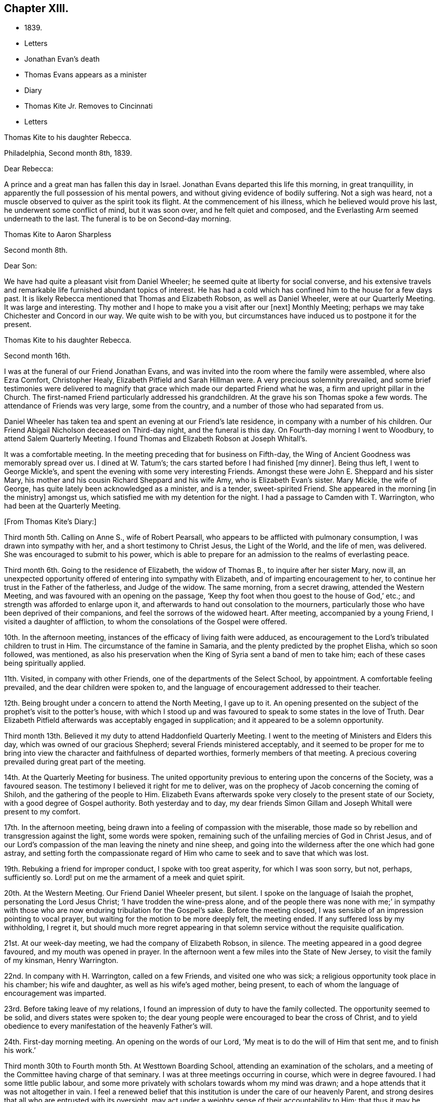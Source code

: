 == Chapter XIII.

[.chapter-synopsis]
* 1839.
* Letters
* Jonathan Evan`'s death
* Thomas Evans appears as a minister
* Diary
* Thomas Kite Jr. Removes to Cincinnati
* Letters

[.embedded-content-document.letter]
--

[.letter-heading]
Thomas Kite to his daughter Rebecca.

[.signed-section-context-open]
Philadelphia, Second month 8th, 1839.

[.salutation]
Dear Rebecca:

A prince and a great man has fallen this day in Israel.
Jonathan Evans departed this life this morning, in great tranquillity,
in apparently the full possession of his mental powers,
and without giving evidence of bodily suffering.
Not a sigh was heard, not a muscle observed to quiver as the spirit took its flight.
At the commencement of his illness, which he believed would prove his last,
he underwent some conflict of mind, but it was soon over, and he felt quiet and composed,
and the Everlasting Arm seemed underneath to the last.
The funeral is to be on Second-day morning.

--

[.embedded-content-document.letter]
--

[.letter-heading]
Thomas Kite to Aaron Sharpless

[.signed-section-context-open]
Second month 8th.

[.salutation]
Dear Son:

We have had quite a pleasant visit from Daniel Wheeler;
he seemed quite at liberty for social converse,
and his extensive travels and remarkable life furnished abundant topics of interest.
He has had a cold which has confined him to the house for a few days past.
It is likely Rebecca mentioned that Thomas and Elizabeth Robson, as well as Daniel Wheeler,
were at our Quarterly Meeting.
It was large and interesting.
Thy mother and I hope to make you a visit after our +++[+++next]
Monthly Meeting; perhaps we may take Chichester and Concord in our way.
We quite wish to be with you,
but circumstances have induced us to postpone it for the present.

--

[.embedded-content-document.letter]
--

[.letter-heading]
Thomas Kite to his daughter Rebecca.

[.signed-section-context-open]
Second month 16th.

I was at the funeral of our Friend Jonathan Evans,
and was invited into the room where the family were assembled, where also Ezra Comfort,
Christopher Healy, Elizabeth Pitfield and Sarah Hillman were.
A very precious solemnity prevailed,
and some brief testimonies were delivered to magnify
that grace which made our departed Friend what he was,
a firm and upright pillar in the Church.
The first-named Friend particularly addressed his grandchildren.
At the grave his son Thomas spoke a few words.
The attendance of Friends was very large, some from the country,
and a number of those who had separated from us.

Daniel Wheeler has taken tea and spent an evening at our Friend`'s late residence,
in company with a number of his children.
Our Friend Abigail Nicholson deceased on Third-day night, and the funeral is this day.
On Fourth-day morning I went to Woodbury, to attend Salem Quarterly Meeting.
I found Thomas and Elizabeth Robson at Joseph Whitall`'s.

It was a comfortable meeting.
In the meeting preceding that for business on Fifth-day,
the Wing of Ancient Goodness was memorably spread over us.
I dined at W. Tatum`'s;
the cars started before I had finished +++[+++my dinner]. Being thus left,
I went to George Mickle`'s, and spent the evening with some very interesting Friends.
Amongst these were John E. Sheppard and his sister Mary,
his mother and his cousin Richard Sheppard and his wife Amy,
who is Elizabeth Evan`'s sister.
Mary Mickle, the wife of George, has quite lately been acknowledged as a minister,
and is a tender, sweet-spirited Friend.
She appeared in the morning +++[+++in the ministry]
amongst us, which satisfied me with my detention for the night.
I had a passage to Camden with T. Warrington, who had been at the Quarterly Meeting.

--

[.offset]
+++[+++From Thomas Kite`'s Diary:]

Third month 5th. Calling on Anne S., wife of Robert Pearsall,
who appears to be afflicted with pulmonary consumption,
I was drawn into sympathy with her, and a short testimony to Christ Jesus,
the Light of the World, and the life of men, was delivered.
She was encouraged to submit to his power,
which is able to prepare for an admission to the realms of everlasting peace.

Third month 6th. Going to the residence of Elizabeth, the widow of Thomas B.,
to inquire after her sister Mary, now ill,
an unexpected opportunity offered of entering into sympathy with Elizabeth,
and of imparting encouragement to her,
to continue her trust in the Father of the fatherless, and Judge of the widow.
The same morning, from a secret drawing, attended the Western Meeting,
and was favoured with an opening on the passage,
'`Keep thy foot when thou goest to the house of God,`' etc.;
and strength was afforded to enlarge upon it,
and afterwards to hand out consolation to the mourners,
particularly those who have been deprived of their companions,
and feel the sorrows of the widowed heart.
After meeting, accompanied by a young Friend, I visited a daughter of affliction,
to whom the consolations of the Gospel were offered.

10th. In the afternoon meeting, instances of the efficacy of living faith were adduced,
as encouragement to the Lord`'s tribulated children to trust in Him.
The circumstance of the famine in Samaria,
and the plenty predicted by the prophet Elisha, which so soon followed, was mentioned,
as also his preservation when the King of Syria sent a band of men to take him;
each of these cases being spiritually applied.

11th. Visited, in company with other Friends,
one of the departments of the Select School, by appointment.
A comfortable feeling prevailed, and the dear children were spoken to,
and the language of encouragement addressed to their teacher.

12th. Being brought under a concern to attend the North Meeting, I gave up to it.
An opening presented on the subject of the prophet`'s visit to the potter`'s house,
with which I stood up and was favoured to speak to some states in the love of Truth.
Dear Elizabeth Pitfield afterwards was acceptably engaged in supplication;
and it appeared to be a solemn opportunity.

Third month 13th. Believed it my duty to attend Haddonfield Quarterly Meeting.
I went to the meeting of Ministers and Elders this day,
which was owned of our gracious Shepherd; several Friends ministered acceptably,
and it seemed to be proper for me to bring into view
the character and faithfulness of departed worthies,
formerly members of that meeting.
A precious covering prevailed during great part of the meeting.

14th. At the Quarterly Meeting for business.
The united opportunity previous to entering upon the concerns of the Society,
was a favoured season.
The testimony I believed it right for me to deliver,
was on the prophecy of Jacob concerning the coming of Shiloh,
and the gathering of the people to Him.
Elizabeth Evans afterwards spoke very closely to the present state of our Society,
with a good degree of Gospel authority.
Both yesterday and to day,
my dear friends Simon Gillam and Joseph Whitall were present to my comfort.

17th. In the afternoon meeting,
being drawn into a feeling of compassion with the miserable,
those made so by rebellion and transgression against the light, some words were spoken,
remaining such of the unfailing mercies of God in Christ Jesus,
and of our Lord`'s compassion of the man leaving the ninety and nine sheep,
and going into the wilderness after the one which had gone astray,
and setting forth the compassionate regard of Him who
came to seek and to save that which was lost.

19th. Rebuking a friend for improper conduct, I spoke with too great asperity,
for which I was soon sorry, but not, perhaps, sufficiently so.
Lord! put on me the armament of a meek and quiet spirit.

20th. At the Western Meeting.
Our Friend Daniel Wheeler present, but silent.
I spoke on the language of Isaiah the prophet, personating the Lord Jesus Christ;
'`I have trodden the wine-press alone,
and of the people there was none with me;`' in sympathy with
those who are now enduring tribulation for the Gospel`'s sake.
Before the meeting closed, I was sensible of an impression pointing to vocal prayer,
but waiting for the motion to be more deeply felt, the meeting ended.
If any suffered loss by my withholding, I regret it,
but should much more regret appearing in that solemn
service without the requisite qualification.

21st. At our week-day meeting, we had the company of Elizabeth Robson, in silence.
The meeting appeared in a good degree favoured, and my mouth was opened in prayer.
In the afternoon went a few miles into the State of New Jersey,
to visit the family of my kinsman, Henry Warrington.

22nd. In company with H. Warrington, called on a few Friends,
and visited one who was sick; a religious opportunity took place in his chamber;
his wife and daughter, as well as his wife`'s aged mother, being present,
to each of whom the language of encouragement was imparted.

23rd. Before taking leave of my relations,
I found an impression of duty to have the family collected.
The opportunity seemed to be solid, and divers states were spoken to;
the dear young people were encouraged to bear the cross of Christ,
and to yield obedience to every manifestation of the heavenly Father`'s will.

24th. First-day morning meeting.
An opening on the words of our Lord, '`My meat is to do the will of Him that sent me,
and to finish his work.`'

Third month 30th to Fourth month 5th. At Westtown Boarding School,
attending an examination of the scholars,
and a meeting of the Committee having charge of that seminary.
I was at three meetings occurring in course, which were in degree favoured.
I had some little public labour,
and some more privately with scholars towards whom my mind was drawn;
and a hope attends that it was not altogether in vain.
I feel a renewed belief that this institution is under the care of our heavenly Parent,
and strong desires that all who are entrusted with its oversight,
may act under a weighty sense of their accountability to Him;
that thus it may be preserved in a situation to answer the design of its
establishment--the preservation of the dear children from evil example,
and their growth in virtue and piety, as well as their instruction in useful learning.

Fourth month 10th. The state of our religious Society, from various causes,
affords at present a sorrowful prospect.
Diversity of sentiment prevails, even on very momentous subjects;
and the fruits of love in many cases are blasted.
My present prayer is, that I may be preserved inward to the Lord;
and that He may be pleased not only to be merciful to the remnant of his heritage,
but by his mighty power to open the blind eyes amongst us,
and restore those who have in any degree lost the unity of the spirit--the bond of peace.

13th to 19th. The Yearly Meeting for Ministers and Elders commenced the 13th,
that for business the 15th. Many Friends had
looked forward to the meeting with much anxiety,
in consequence of the present state of society; yet, through Divine mercy, it proved,
on the whole, a favoured season.
A great weight of exercise attended, on many accounts,
yet the Lord was near his dependent children; his power at times was felt to be over all,
and the meeting separated under a feeling sense impressed on many minds,
that God is good to Israel.

[.small-break]
'''

+++[+++At this Yearly Meeting the following public Friends were present--Daniel Wheeler,
Elizabeth Robson, Joseph John Gurney, Anne Thornburgh, Joseph Edgerton,
Richard H. Thomas, Elizabeth Peckham, Anne A. Jenkins, Phebe Haines, late Cobb.]

[.small-break]
'''

30th. Attended Frankford Monthly Meeting.
Silence was my portion in the meeting for worship,
attended with thankfulness that I felt no desire to speak, unless divinely required.
I visited a young person in the afternoon, who appears to be in a decline,
and offered what appeared to be given, me for her encouragement.

Fifth month 1st. Finding K. D. had not left the city, I felt drawn to see her,
and in a religious opportunity apprehended myself made sensible of her present state,
and authorized to speak in a line of caution, counsel and encouragement,
which seemed to be suitably received.`"

In this month Thomas Kite attended the Quarterly Meeting of Salem and Western.
His daughter Rebecca being in New England, visiting some of his friends,
Thomas Kite wrote to her frequently.
Under date of Sixth month 22nd, after family information, etc, he concludes:

[.embedded-content-document.letter]
--

In conclusion, I desire, as perhaps I have written before, thy preservation,
not only from evil, but from its appearance,
that thy light may so shine through thy watchful
attention to the intimations of the Divine Will,
that others may have evidence that thou belongs to the family of Christ; of Him who said,
'`My kingdom is not of this world;`' and who also said, '`If any man will be my disciple,
and come after me, let him take up his cross daily, and follow me.`'

Seventh month 3rd. Thy uncle James, I believe, has not quite decided when to go to Lynn,
but I presume it will be in a few days.
He will be under the necessity of making his stay short,
and I suppose thou wilt be glad of the opportunity of returning with him.
We shall rejoice to receive thee safe after all thy journeyings,
especially if we perceive that, like Paul the Apostle, everywhere and in all things,
thou hast been instructed, and that thou returns with the disposition strengthened,
which can say with him,
'`Herein do I exercise myself to have always a conscience void of offence,
both towards God and towards man.`'
With a heart full of tender greetings, and affectionate desires for thy welfare,
every way, I remain thy father and friend.`"

--

[.offset]
+++[+++On the 17th of the preceding month he wrote to her:]

[.embedded-content-document.letter]
--

I have nothing remaining but to express the desire which often accompanies my mind,
that thou may experience preservation from evil; cultivate retirement of mind,
and spiritual fellowship with the '`Friend who sticketh
closer than a brother`' that thus the present journey,
notwithstanding the danger which attends on such association with mankind,
may not in thy case produce unhappy results; but rather beneficial effects.
And that thy absence from home may prove a time of renewal of covenant to serve the Lord,
and to dedicate to his service thy future days,
that the resolution may be written in thy heart by the finger of divine love and mercy,
to perfect holiness in the fear of the Lord,
being enabled to breathe the language of adoption, '`Abba,
Father!`' to take the exhortation of the Lord by his prophet,
'`Wilt thou not from this time say unto me, my Father, thou art the guide of my youth?`'

--

+++[+++Thomas Kite, Jr., in the Seventh month of this year,
went to the West to establish himself in business.
He had served his apprenticeship as a machinist;
and that trade being under temporary depression in Philadelphia,
he sought an opening where the prospect seemed more encouraging.]

[.embedded-content-document.letter]
--

[.letter-heading]
Thomas Kite to his daughter Rebecca, then again at Westtown as a teacher.

[.signed-section-context-open]
Eighth month 19th, 1839.

I can scarcely lay down my pen without expressing some desires
which arise warm from a heart overflowing with affection.
May the Lord preserve thee, not only from evil, but from the least appearance of it.
Cultivate retirement, and an inward acquaintance with thy Creator and Redeemer;
and when this little service at the institution is accomplished,
mayest thou be restored to us in peace,
established in the holy resolution not to live henceforth unto thyself,
but unto Him who died for thee and rose again.

--

[.embedded-content-document.letter]
--

[.letter-heading]
To the Same.

[.signed-section-context-open]
Ninth month 9th.

Thy sister had a letter from her husband, dated at Mount Pleasant, on First-day evening,
the first inst., after attending two meetings there.
In the first John Wood and Elizabeth Evans spoke remarkably.
In the afternoon the meeting was thought to have been favoured,
though I forget who was stated to have ministered.

I have from other quarters heard that the Yearly Meeting got on comfortably.
On Fifth-day, Daniel Wheeler was very remarkably engaged in testimony.
And now my dear child,
whilst I rejoice in believing the time approaches when
thou wilt be restored to us in peace,
I feel some anxiety that thou may not relax that holy
vigilance--that state of watching unto prayer,
without which preservation will hardly be witnessed.
Be circumspect; shun the appearance of swerving from the line of rectitude.
Rather debar thyself of gratifications that might perhaps be lawfully indulged,
than give occasion to critical observers to make their unfeeling remarks.
Remember,
that those in Daniel`'s time who sought occasion against
him were convinced they should not find it,
"`excepting concerning the Jaw of his God.`"
Accept these few remarks in the love in which they are written
by him who feels himself thy affectionate father.

--

[.embedded-content-document.letter]
--

[.letter-heading]
Thomas Kite to his son Thomas.

Religious parents can have no greater consolation in regard to
their children than to know of their walking in the Truth.
I do greatly desire this separation from us for a season may
prove a time of spiritual improvement to thee.
It was when Jacob had left his father`'s house, on a solitary journey,
he was favoured with a heavenly visitation,
and entered into covenant with his father`'s God.
Should this be thy happy experience, I shall not regret our temporary separation.
May the Lord bless thee, and keep thee from evil, and if it be his blessed will,
restore thee to us in peace.

--

[.embedded-content-document.letter]
--

[.letter-heading]
To the Same.

[.signed-section-context-open]
Tenth month 5th.

I suppose thou art now at Richmond, attending the Yearly Meeting,
and that I shall soon have the satisfaction of receiving from thee an account of it,
as also of our particular friends whom thou mayest meet with.
We had, last night a serious fire in the neighbourhood of the wharf--Chestnut Street,
Water and Front Streets--supposed to have been
the greatest which ever happened in this city.
Perhaps forty houses are injured or destroyed.
Thy sister Rebecca is at home.
Aaron`'s neighbour, William Osbourn`'s family have met with an affecting bereavement.
As his eldest son, David, who is married, but not commenced house-keeping,
attempted to mount his horse on Fifth-day week, the animal started and threw him.
He was much injured, and languished until Second-day, when he died,
without its being certain that he had ever roused up to perfect consciousness.

Uncle John Letchworth obtained a minute at our last Monthly Meeting
to visit the Monthly Meeting of Abington Quarterly Meeting,
and accomplished it last week.
Samuel B. Morris, of Germantown, bore him company.
'`Did I mention that thy brother William had a daughter named Esther,
who will be four weeks old tomorrow?
Our anxiety for thy welfare every way, continues;
not merely desiring thou may keep out of the way of evil communications,
but that thou may really experience a growth in grace; bearing the cross daily;
submitting to the baptisms of the Holy Spirit; having thy conversation in heaven;
seeking first the kingdom of God and the righteousness thereof,
and keeping the most allowable of worldly comforts in their proper places.
Thus wilt thou become increasingly, if our lives be spared, a comfort to thy parents,
and to other affectionate friends.

--

+++[+++John L. Kite had been for some time practising as a physician in Susquehanna County,
where his children could not have the benefits of mingling in
social intercourse with the members of the Society of Friends.
This became a subject of much concern to Thomas Kite,
and at his suggestion his brother removed to the city.
Shortly after his arrival, several of his children were taken ill with scarlet fever,
and his third son, Alban, a lovely youth of seventeen years of age,
sunk beneath the attack.
In a letter written to an absent member of the family, by one of his cousins,
this passage occurs:]

[.embedded-content-document.letter]
--

I think I never saw a more beautiful corpse than his was.
His fine high forehead, his sweet and placid countenance looked so lovely,
we could scarce resign him to the cold earth.
William and Elizabeth Evans sat with the family.
Elizabeth spoke very sweetly to the bereaved parents, and the young relations.
She thought some were in a peculiar manner
called on to improve by the present dispensation.
'`We had a very interesting time in the evening.
Father +++[+++Thomas Kite]
expressed his sympathy for uncle and aunt,
and his desire for the rest of us that we might walk in the straight and narrow way.
He commenced with saying he had been thinking of innocent Abel,
whose offering was accepted through faith.
So it was through faith that the ornament of a meek and
quiet spirit was so conspicuously set upon him;
desiring that we might follow him as he followed Christ.

--

[.embedded-content-document.letter]
--

[.letter-heading]
Thomas Kite to Martha Jefferis

[.signed-section-context-open]
Philadelphia, Eleventh month 25th, 1839.

[.salutation]
Dear Sister:

I thought I might as well inform thee,
although probably thou hast heard it already,
that our banks generally do not consider themselves at liberty
to declare dividends during the suspension of specie payments.
'`On Fourth-day night, last, I was aroused from my first slumber,
by the ringing of our bell.
On putting my head out of the window, Joseph Edgerton answered to my call.
He and his companion, William Dewees, were at the door, and I soon admitted them.
After attending all the meetings of New England Yearly Meeting,
and some out of the Society,
he found a release from the remainder of his prospect for the present,
and a liberty to return home.
He seemed very pleasant and cheerful, and William no less so.
After attending our meeting on Fifth-day, they started homeward on Sixth-day,
expecting to be at their own Quarterly Meeting tomorrow and next day.

Notwithstanding the causes of depression which abound amongst us,
I have been at a number of meetings of late, which have been attended, in a good degree,
with the solemnizing power of Truth.
This is certainly a token for good;
and it is evidence that the Holy Head of his church and people is still mindful of us.
I cannot but believe that a larger number of
young Friends are disposed to take up the cross,
than has usually been found amongst us.
May they be preserved.

Jacob Green was at Carolina Yearly Meeting.
Thomas and Elizabeth Robson have been visiting families at Lynn, Massachusetts,
and making their home at Isaac Bassett`'s. J. J. Gurney
was to sail on Sixth-day for the West Indies.
I understand he expects to be at our Yearly Meeting in the Spring,
and also at those of New York and Rhode Island.

--

[.embedded-content-document.letter]
--

[.letter-heading]
Thomas Kite to his daughter Susanna.

[.signed-section-context-open]
Twelfth month 25th, 1839.

Thou art very near to my best feelings,
together with thy beloved companion and your precious babes.
I believe the dear Master has need of thee; need of thy services in his church;
and though nature may shrink from it, and thou mayest count thyself unworthy,
yet remember he is able to fit and prepare for his own work, and will do it,
as there is a giving up the heart to him,
and humbly abiding under the purifying baptisms of his Holy Spirit.
I want thee to be encouraged, and also dear Aaron;
although the prospect of a succession of upright-hearted,
clean-spirited standard-bearers in your Monthly Meeting may not be very encouraging,
yet the Lord is as able as ever He was to raise up children unto Abraham.
Then trust in Him who can cause the very dust of Zion to arise and praise Him.
Jacob Green is again in the city, attending our Monthly Meetings, which occur this week.
His prospect is to be at those of your Quarterly Meeting in the week ensuing.
There is also here, or was yesterday, a member from Canada, his last name Knowles,
accompanied by his wife, bound for Indiana,
and to visit some Indians west of the Mississippi.
He is to be felt for, being lame, and having but one horse and a dearborn,
the season trying to travel,
and the mountains being often covered to a considerable depth with snow.

--

